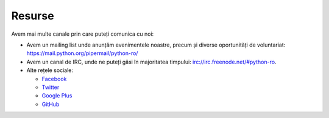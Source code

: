 ﻿Resurse
#######

Avem mai multe canale prin care puteți comunica cu noi:

* Avem un mailing list unde anunțăm evenimentele noastre, precum și
  diverse oportunități de voluntariat: https://mail.python.org/pipermail/python-ro/
* Avem un canal de IRC, unde ne puteți găsi în majoritatea timpului:
  `irc://irc.freenode.net/#python-ro <http://webchat.freenode.net/?randomnick=1&channels=%23python-ro>`_.
* Alte rețele sociale:

  - `Facebook <https://facebook.com/ropython>`_
  - `Twitter <https://twitter.com/RoPython>`_
  - `Google Plus <https://plus.google.com/+RopythonOrg/posts>`_
  - `GitHub <https://github.com/RoPython/>`_